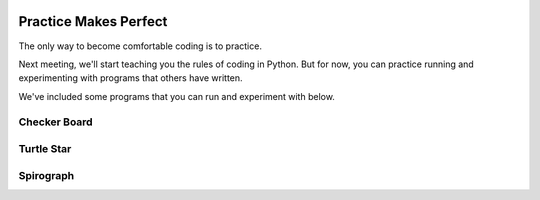 .. image:: ../img/Technovation-yellow-gradient-background.png
    :width: 500
    :align: center

Practice Makes Perfect
:::::::::::::::::::::::::::::::::::::::::::

The only way to become comfortable coding is to practice.

Next meeting, we'll start teaching you the rules of coding in Python.
But for now, you can practice running and experimenting with programs
that others have written.

We've included some programs that you can run and experiment 
with below.

Checker Board
--------------

.. activecode:: checker_board
    :language: python
    :above:
    :nocodelens:
    :timelimit: 200000
    
    Run the program. Then run some experiments in which you: 
    
    - change the numbers in lines 7, 8 and 9
    
    - change the color-string names in lines 11 and 12
    
    - add a hash symbol (``#``) to the front of the ``turtle.hideturtle()`` instruction 
        (the last line)
    
    ~~~~
    
    # Import the turtle library
    import turtle
    # Set the speed to 10 (fast)
    turtle.speed(10)
    
    unit = 20
    rnum = 8
    cnum = 8
    
    last_col_color = last_row_color = "black"
    next_col_color = next_row_color = "white"

    # Move into the starting position (lower left corner)
    turtle.up()
    turtle.goto(-rnum*unit/2, -cnum*unit/2)
    turtle.down()

    # Draw the board
    for i in range(rnum):
        
        # Draw row i
        for j in range(cnum):
            # Draw square j of row i
            turtle.color("black", next_col_color)

            turtle.begin_fill()
            for k in range(4):
                turtle.forward(unit)
                turtle.left(90)

            turtle.end_fill()

            # Get ready to draw the next square
            turtle.forward(unit)
            next_col_color, last_col_color = last_col_color, next_col_color

        # Get ready to draw the next row
        turtle.up()
        turtle.goto(turtle.xcor()-cnum*unit, turtle.ycor()+unit)
        turtle.down()

        next_row_color, last_row_color = last_row_color, next_row_color
        next_col_color, last_col_color = next_row_color, last_row_color

    turtle.hideturtle()
    

Turtle Star
-----------

.. activecode:: turtle_star
    :language: python
    :above:
    :nocodelens:
    :timelimit: 20000
    
    Run the program. Then run some experiments in which you
    ~~~~
    
    # Import the turtle library 
    import turtle
    turtle.speed(10)
    
    size = 200
    
    # Go to the starting point
    turtle.up()
    turtle.goto(-(size//2), 0)
    turtle.down()

    # Set the pen color as red and the
    # fill color as yellow
    turtle.color("red", "yellow")
    
    # draw a 36-pointed star
    turtle.begin_fill()
    for i in range(37):
        turtle.forward(size)
        turtle.left(170)
    turtle.end_fill()
    
    turtle.hideturtle()

Spirograph
-----------

.. activecode:: spirograph
    :language: python
    :above:
    :nocodelens:

    Instructions
    ~~~~

    # Import the turtle library 
    import turtle

    # Set the pensize as 2 and speed of drawing as 10
    turtle.pensize(2)
    turtle.speed(10)

    size = 100
    rotate_amt = 10
  
    # Iterate six times in total
    for i in range(6):
    
        # Choose your color combination
        for color_name in ('red', 'magenta', 'blue', 
                  'cyan', 'green', 'white',
                  'yellow'):
        
            turtle.color(color_name)
          
            # Draw a circle of choosen size, 100 here
            turtle.circle(size)
          
            # Move rotate_amt pixels left to draw another circle
            turtle.left(rotate_amt)
      
    # Hide the turtle
    turtle.hideturtle()

 
